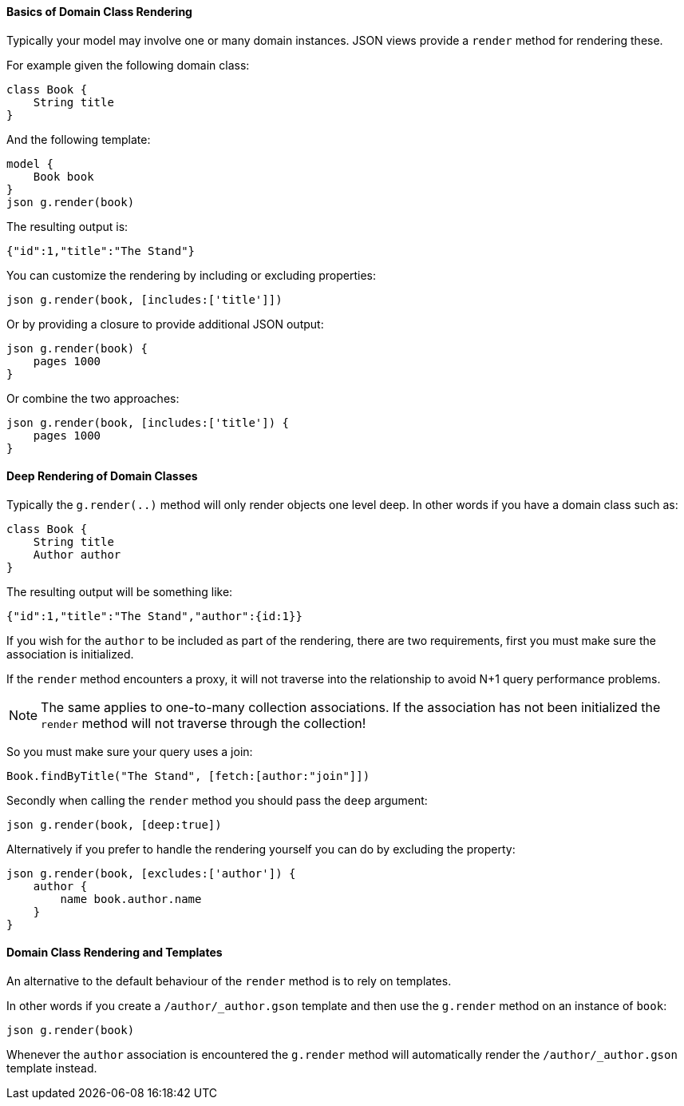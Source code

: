 ==== Basics of Domain Class Rendering

Typically your model may involve one or many domain instances. JSON views provide a `render` method for rendering these.
  
For example given the following domain class:

[source,groovy]
class Book {
    String title
}
    
And the following template: 
 
[source,groovy]
model {
    Book book
}    
json g.render(book) 

The resulting output is:

[source,javascript]
{"id":1,"title":"The Stand"}
    
You can customize the rendering by including or excluding properties:
    
[source,groovy]    
json g.render(book, [includes:['title']])
    
Or by providing a closure to provide additional JSON output:
    
[source,groovy]    
json g.render(book) {
    pages 1000
}  

Or combine the two approaches:

[source,groovy]    
json g.render(book, [includes:['title']) {
    pages 1000
}

==== Deep Rendering of Domain Classes

Typically the `g.render(..)` method will only render objects one level deep. In other words if you have a domain class such as:

[source,groovy]
class Book {
    String title
    Author author
}

The resulting output will be something like:

[source,javascript]
{"id":1,"title":"The Stand","author":{id:1}}

If you wish for the `author` to be included as part of the rendering, there are two requirements, first you must make sure the association is initialized.

If the `render` method encounters a proxy, it will not traverse into the relationship to avoid N+1 query performance problems.

NOTE: The same applies to one-to-many collection associations. If the association has not been initialized the `render` method will not traverse through the collection!

So you must make sure your query uses a join:

[source,groovy]
Book.findByTitle("The Stand", [fetch:[author:"join"]])

Secondly when calling the `render` method you should pass the `deep` argument:

[source,groovy]
json g.render(book, [deep:true])

Alternatively if you prefer to handle the rendering yourself you can do by excluding the property:

[source,groovy]
json g.render(book, [excludes:['author']) {
    author {
        name book.author.name
    }
}

==== Domain Class Rendering and Templates

An alternative to the default behaviour of the `render` method is to rely on templates.

In other words if you create a `/author/_author.gson` template and then use the `g.render` method on an instance of `book`:

[source,groovy]
json g.render(book)

Whenever the `author` association is encountered the `g.render` method will automatically render the `/author/_author.gson` template instead.